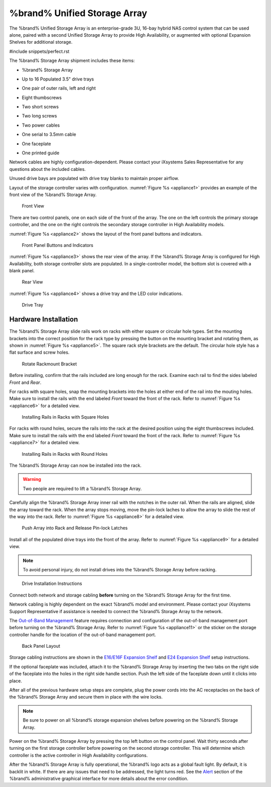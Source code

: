 .. index:: %brand% Unified Storage Array

.. _%brand% Unified Storage Array:


%brand% Unified Storage Array
--------------------------------------------

The %brand% Unified Storage Array is an enterprise-grade 3U, 16-bay
hybrid NAS control system that can be used alone, paired with a second
Unified Storage Array to provide High Availability, or augmented with
optional Expansion Shelves for additional storage.


#include snippets/perfect.rst


The %brand% Storage Array shipment includes these items:

* %brand% Storage Array

.. image:: images/truenas_appliance.png


* Up to 16 Populated 3.5" drive trays

.. image:: images/tn_drive_trays.jpg


* One pair of outer rails, left and right

.. image:: images/tn_rails.jpg


* Eight thumbscrews

.. image:: images/tn_thumbscrews1.png
   :width: 5%


* Two short screws

.. image:: images/tn_shortscrew.png
   :width: 5%


* Two long screws

.. image:: images/tn_longscrew.png
   :width: 7%


* Two power cables

.. image:: images/tn_power_cable.jpg


* One serial to 3.5mm cable

.. image:: images/tn_serialcable.png


* One faceplate

.. image:: images/tn_bezel.png


* One printed guide

.. image:: images/tn_setupguide.png


Network cables are highly configuration-dependent. Please contact your
iXsystems Sales Representative for any questions about the included
cables.

Unused drive bays are populated with drive tray blanks to maintain
proper airflow.

Layout of the storage controller varies with configuration.
:numref:`Figure %s <appliance1>` provides an example of
the front view of the %brand% Storage Array.


.. _appliance1:

.. figure:: images/tn_appliance_front_view.jpg

   Front View


There are two control panels, one on each side of the front of the
array. The one on the left controls the primary storage controller,
and the one on the right controls the secondary storage controller
in High Availability models.

:numref:`Figure %s <appliance2>`
shows the layout of the front panel buttons and indicators.


.. _appliance2:

.. figure:: images/tn_appliance_front_panel.jpg

   Front Panel Buttons and Indicators


:numref:`Figure %s <appliance3>`
shows the rear view of the array. If the %brand% Storage Array is
configured for High Availability, both storage controller slots
are populated. In a single-controller model, the bottom slot is
covered with a blank panel.


.. _appliance3:

.. figure:: images/tn_appliance_rear_view.jpg

   Rear View


:numref:`Figure %s <appliance4>`
shows a drive tray and the LED color indications.


.. _appliance4:

.. figure:: images/tn_drive_tray.jpg

   Drive Tray


.. index:: Hardware Installation

.. _Hardware Installation:

Hardware Installation
~~~~~~~~~~~~~~~~~~~~~

The %brand% Storage Array slide rails work on racks with either square
or circular hole types. Set the mounting brackets into the correct
position for the rack type by pressing the button on the mounting
bracket and rotating them, as shown in
:numref:`Figure %s <appliance5>`.
The square rack style brackets are the default. The circular hole
style has a flat surface and screw holes.


.. _appliance5:

.. figure:: images/tn_rotate_bracket.png

   Rotate Rackmount Bracket


.. index:: Install %brand% Outer Rail in Rack

Before installing, confirm that the rails included are long enough for
the rack. Examine each rail to find the sides labeled *Front* and
*Rear*.

For racks with square holes, snap the mounting brackets into the
holes at either end of the rail into the mouting holes. Make sure
to install the rails with the end labeled *Front* toward the front
of the rack. Refer to
:numref:`Figure %s <appliance6>`
for a detailed view.


.. _appliance6:

.. figure:: images/tn_rack_square_holes.png

   Installing Rails in Racks with Square Holes


For racks with round holes, secure the rails into the rack at the
desired position using the eight thumbscrews included. Make sure to
install the rails with the end labeled *Front* toward the front of the
rack. Refer to
:numref:`Figure %s <appliance7>`
for a detailed view.


.. _appliance7:

.. figure:: images/tn_rack_round_holes.png

   Installing Rails in Racks with Round Holes


.. index:: Install Array into Rack

The %brand% Storage Array can now be installed into the rack.

.. warning:: Two people are required to lift a %brand% Storage
   Array.


Carefully align the %brand% Storage Array inner rail with the
notches in the outer rail. When the rails are aligned, slide the
array toward the rack. When the array stops moving, move the
pin-lock laches to allow the array to slide the rest of the way
into the rack. Refer to
:numref:`Figure %s <appliance8>`
for a detailed view.


.. _appliance8:

.. figure:: images/tn_rack_and_release_locks.png

   Push Array into Rack and Release Pin-lock Latches


.. index:: Install Drive Trays into a TrueNAS Array

Install all of the populated drive trays into the front of the array.
Refer to
:numref:`Figure %s <appliance9>`
for a detailed view.

.. note:: To avoid personal injury, do not install drives into the
   %brand% Storage Array before racking.


.. _appliance9:

.. figure:: images/tn_install_drive_tray.jpg

   Drive Installation Instructions


Connect both network and storage cabling **before** turning on the
%brand% Storage Array for the first time.

Network cabling is highly dependent on the exact %brand% model and
environment. Please contact your iXsystems Support Representative if
assistance is needed to connect the %brand% Storage Array to the
network.

The
`Out-of-Band Management
<https://support.ixsystems.com/truenasguide/truenas.html#out-of-band-management>`__
feature requires connection and configuration of the out-of-band
management port before turning on the %brand% Storage Array. Refer to
:numref:`Figure %s <appliance11>`
or the sticker on the storage controller handle for the location of
the out-of-band management port.


.. _appliance11:

.. figure:: images/tn_appliance_back_panel_left.jpg

   Back Panel Layout


Storage cabling instructions are shown in the
`E16/E16F Expansion Shelf
<https://support.ixsystems.com/truenasguide/tn_hardware.html#e16-e16f-expansion-shelf>`__
and
`E24 Expansion Shelf
<https://support.ixsystems.com/truenasguide/tn_hardware.html#e24-expansion-shelf>`__
setup instructions.


.. index:: Attach the %brand% Faceplate

If the optional faceplate was included, attach it to the %brand%
Storage Array by inserting the two tabs on the right side of the
faceplate into the holes in the right side handle section. Push the
left side of the faceplate down until it clicks into place.


.. index:: Plug in and Power on your %brand% array

After all of the previous hardware setup steps are complete, plug the
power cords into the AC receptacles on the back of the %brand%
Storage Array and secure them in place with the wire locks.


.. note:: Be sure to power on all %brand% storage expansion shelves
   before powering on the %brand% Storage Array.

Power on the %brand% Storage Array by pressing the top left button
on the control panel. Wait thirty seconds after turning on the first
storage controller before powering on the second storage controller.
This will determine which controller is the active controller in High
Availability configurations.

After the %brand% Storage Array is fully operational, the %brand%
logo acts as a global fault light. By default, it is backlit in white.
If there are any issues that need to be addressed, the light turns
red. See the
`Alert
<https://support.ixsystems.com/truenasguide/tn_options.html#alert>`__
section of the %brand% administrative graphical interface for more
details about the error condition.
